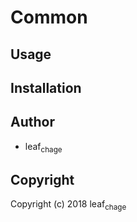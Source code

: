 * Common 

** Usage

** Installation

** Author

+ leaf_chage

** Copyright

Copyright (c) 2018 leaf_chage

